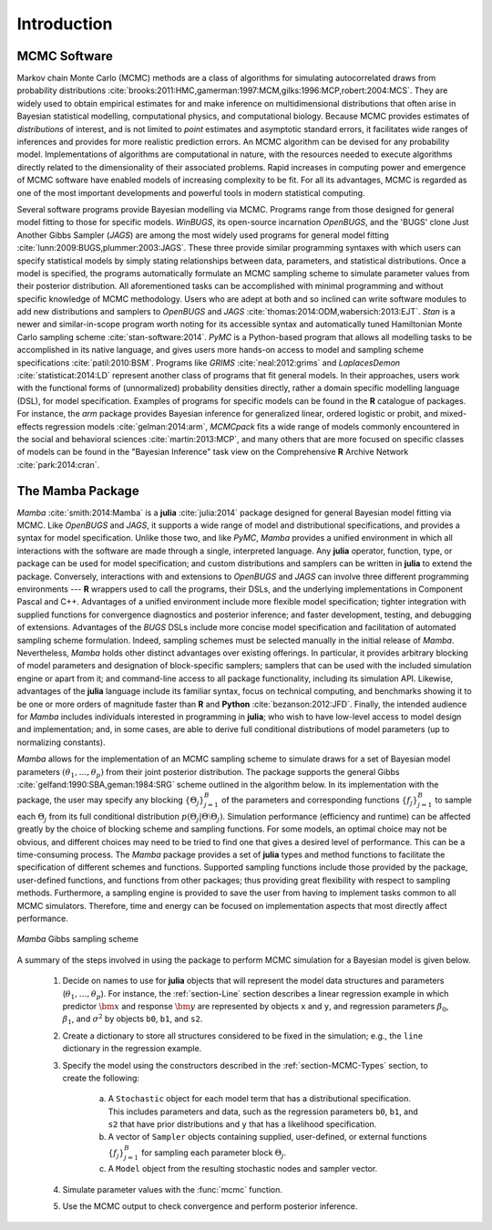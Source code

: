 Introduction
============

MCMC Software
-------------

Markov chain Monte Carlo (MCMC) methods are a class of algorithms for simulating autocorrelated draws from probability distributions :cite:`brooks:2011:HMC,gamerman:1997:MCM,gilks:1996:MCP,robert:2004:MCS`.  They are widely used to obtain empirical estimates for and make inference on multidimensional distributions that often arise in Bayesian statistical modelling, computational physics, and computational biology.  Because MCMC provides estimates of *distributions* of interest, and is not limited to *point* estimates and asymptotic standard errors, it facilitates wide ranges of inferences and provides for more realistic prediction errors.  An MCMC algorithm can be devised for any probability model.  Implementations of algorithms are computational in nature, with the resources needed to execute algorithms directly related to the dimensionality of their associated problems.  Rapid increases in computing power and emergence of MCMC software have enabled models of increasing complexity to be fit.  For all its advantages, MCMC is regarded as one of the most important developments and powerful tools in modern statistical computing.

Several software programs provide Bayesian modelling via MCMC.  Programs range from those designed for general model fitting to those for specific models.  *WinBUGS*, its open-source incarnation *OpenBUGS*, and the 'BUGS' clone Just Another Gibbs Sampler (*JAGS*) are among the most widely used programs for general model fitting :cite:`lunn:2009:BUGS,plummer:2003:JAGS`.  These three provide similar programming syntaxes with which users can specify statistical models by simply stating relationships between data, parameters, and statistical distributions.  Once a model is specified, the programs automatically formulate an MCMC sampling scheme to simulate parameter values from their posterior distribution.  All aforementioned tasks can be accomplished with minimal programming and without specific knowledge of MCMC methodology.  Users who are adept at both and so inclined can write software modules to add new distributions and samplers to *OpenBUGS* and *JAGS* :cite:`thomas:2014:ODM,wabersich:2013:EJT`.  *Stan* is a newer and similar-in-scope program worth noting for its accessible syntax and automatically tuned Hamiltonian Monte Carlo sampling scheme :cite:`stan-software:2014`.  *PyMC* is a Python-based program that allows all modelling tasks to be accomplished in its native language, and gives users more hands-on access to model and sampling scheme specifications :cite:`patil:2010:BSM`.  Programs like *GRIMS* :cite:`neal:2012:grims` and *LaplacesDemon* :cite:`statisticat:2014:LD` represent another class of programs that fit general models.  In their approaches, users work with the functional forms of (unnormalized) probability densities directly, rather a domain specific modelling language (DSL), for model specification.  Examples of programs for specific models can be found in the **R** catalogue of packages.  For instance, the *arm* package provides Bayesian inference for generalized linear, ordered logistic or probit, and mixed-effects regression models :cite:`gelman:2014:arm`, *MCMCpack* fits a wide range of models commonly encountered in the social and behavioral sciences :cite:`martin:2013:MCP`, and many others that are more focused on specific classes of models can be found in the "Bayesian Inference" task view on the Comprehensive **R** Archive Network :cite:`park:2014:cran`.

The Mamba Package
-----------------

*Mamba* :cite:`smith:2014:Mamba` is a **julia** :cite:`julia:2014` package designed for general Bayesian model fitting via MCMC.  Like *OpenBUGS* and *JAGS*, it supports a wide range of model and distributional specifications, and provides a syntax for model specification.  Unlike those two, and like *PyMC*, *Mamba* provides a unified environment in which all interactions with the software are made through a single, interpreted language.  Any **julia** operator, function, type, or package can be used for model specification; and custom distributions and samplers can be written in **julia** to extend the package.  Conversely, interactions with and extensions to *OpenBUGS* and *JAGS* can involve three different programming environments --- **R** wrappers used to call the programs, their DSLs, and the underlying implementations in Component Pascal and C++.  Advantages of a unified environment include more flexible model specification; tighter integration with supplied functions for convergence diagnostics and posterior inference; and faster development, testing, and debugging of extensions.  Advantages of the `BUGS` DSLs include more concise model specification and facilitation of automated sampling scheme formulation.  Indeed, sampling schemes must be selected manually in the initial release of *Mamba*.  Nevertheless, *Mamba* holds other distinct advantages over existing offerings.  In particular, it provides arbitrary blocking of model parameters and designation of block-specific samplers; samplers that can be used with the included simulation engine or apart from it; and command-line access to all package functionality, including its simulation API.  Likewise, advantages of the **julia** language include its familiar syntax, focus on technical computing, and benchmarks showing it to be one or more orders of magnitude faster than **R** and **Python** :cite:`bezanson:2012:JFD`.  Finally, the intended audience for *Mamba* includes individuals interested in programming in **julia**; who wish to have low-level access to model design and implementation; and, in some cases, are able to derive full conditional distributions of model parameters (up to normalizing constants).

*Mamba* allows for the implementation of an MCMC sampling scheme to simulate draws for a set of Bayesian model parameters :math:`(\theta_1, \ldots, \theta_p)` from their joint posterior distribution.  The package supports the general Gibbs :cite:`gelfand:1990:SBA,geman:1984:SRG` scheme outlined in the algorithm below.  In its implementation with the package, the user may specify any blocking :math:`\{\Theta_j\}_{j=1}^{B}` of the parameters and corresponding functions :math:`\{f_j\}_{j=1}^{B}` to sample each :math:`\Theta_j` from its full conditional distribution :math:`p(\Theta_j | \Theta \setminus \Theta_{j})`.  Simulation performance (efficiency and runtime) can be affected greatly by the choice of blocking scheme and sampling functions.  For some models, an optimal choice may not be obvious, and different choices may need to be tried to find one that gives a desired level of performance.  This can be a time-consuming process.  The *Mamba* package provides a set of **julia** types and method functions to facilitate the specification of different schemes and functions.  Supported sampling functions include those provided by the package, user-defined functions, and functions from other packages; thus providing great flexibility with respect to sampling methods.  Furthermore, a sampling engine is provided to save the user from having to implement tasks common to all MCMC simulators.  Therefore, time and energy can be focused on implementation aspects that most directly affect performance.

.. _figure-Gibbs:

.. figure:: images/gibbs.png
	:align: center

	*Mamba* Gibbs sampling scheme
	
A summary of the steps involved in using the package to perform MCMC simulation for a Bayesian model is given below.

	#. Decide on names to use for **julia** objects that will represent the model data structures and parameters (:math:`\theta_1, \ldots, \theta_p`).  For instance, the :ref:`section-Line` section describes a linear regression example in which predictor :math:`\bm{x}` and response :math:`\bm{y}` are represented by objects ``x`` and ``y``, and regression parameters :math:`\beta_0`, :math:`\beta_1`, and :math:`\sigma^2` by objects ``b0``, ``b1``, and ``s2``.

	#. Create a dictionary to store all structures considered to be fixed in the simulation; e.g., the ``line`` dictionary in the regression example.

	#. Specify the model using the constructors described in the :ref:`section-MCMC-Types` section, to create the following:
 
		a. A ``Stochastic`` object for each model term that has a distributional specification.  This includes parameters and data, such as the regression parameters ``b0``, ``b1``, and ``s2`` that have prior distributions and ``y`` that has a likelihood specification.

		b. A vector of ``Sampler`` objects containing supplied, user-defined, or external functions :math:`\{f_j\}_{j=1}^{B}` for sampling each parameter block :math:`\Theta_j`.

		c. A ``Model`` object from the resulting stochastic nodes and sampler vector.

	#. Simulate parameter values with the :func:`mcmc` function.
	
	#. Use the MCMC output to check convergence and perform posterior inference.
